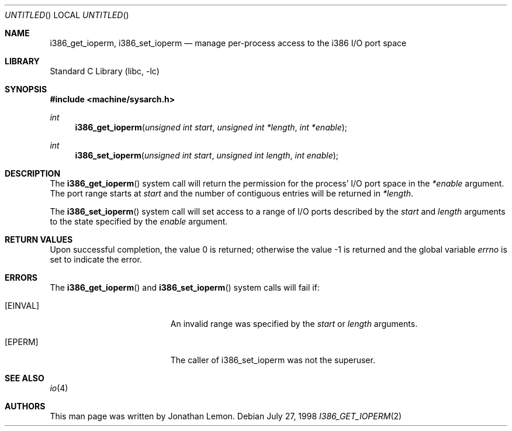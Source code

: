 .\" Copyright (c) 1998 Jonathan Lemon
.\" All rights reserved.
.\"
.\" Redistribution and use in source and binary forms, with or without
.\" modification, are permitted provided that the following conditions
.\" are met:
.\" 1. Redistributions of source code must retain the above copyright
.\"    notice, this list of conditions and the following disclaimer.
.\" 2. Redistributions in binary form must reproduce the above copyright
.\"    notice, this list of conditions and the following disclaimer in the
.\"    documentation and/or other materials provided with the distribution.
.\"
.\" THIS SOFTWARE IS PROVIDED BY THE AUTHOR AND CONTRIBUTORS ``AS IS'' AND
.\" ANY EXPRESS OR IMPLIED WARRANTIES, INCLUDING, BUT NOT LIMITED TO, THE
.\" IMPLIED WARRANTIES OF MERCHANTABILITY AND FITNESS FOR A PARTICULAR PURPOSE
.\" ARE DISCLAIMED.  IN NO EVENT SHALL THE AUTHOR OR CONTRIBUTORS BE LIABLE
.\" FOR ANY DIRECT, INDIRECT, INCIDENTAL, SPECIAL, EXEMPLARY, OR CONSEQUENTIAL
.\" DAMAGES (INCLUDING, BUT NOT LIMITED TO, PROCUREMENT OF SUBSTITUTE GOODS
.\" OR SERVICES; LOSS OF USE, DATA, OR PROFITS; OR BUSINESS INTERRUPTION)
.\" HOWEVER CAUSED AND ON ANY THEORY OF LIABILITY, WHETHER IN CONTRACT, STRICT
.\" LIABILITY, OR TORT (INCLUDING NEGLIGENCE OR OTHERWISE) ARISING IN ANY WAY
.\" OUT OF THE USE OF THIS SOFTWARE, EVEN IF ADVISED OF THE POSSIBILITY OF
.\" SUCH DAMAGE.
.\"
.\" $FreeBSD: src/lib/libc/i386/sys/i386_get_ioperm.2,v 1.10 2002/12/18 12:39:25 ru Exp $
.\"
.Dd July 27, 1998
.Os
.Dt I386_GET_IOPERM 2
.Sh NAME
.Nm i386_get_ioperm ,
.Nm i386_set_ioperm
.Nd manage per-process access to the i386 I/O port space
.Sh LIBRARY
.Lb libc
.Sh SYNOPSIS
.In machine/sysarch.h
.Ft int
.Fn i386_get_ioperm "unsigned int start" "unsigned int *length" "int *enable"
.Ft int
.Fn i386_set_ioperm "unsigned int start" "unsigned int length" "int enable"
.Sh DESCRIPTION
The
.Fn i386_get_ioperm
system call
will return the permission for the process' I/O port space in the
.Fa *enable
argument.  The port range starts at
.Fa start
and the number of contiguous entries will be returned in
.Fa *length .
.Pp
The
.Fn i386_set_ioperm
system call
will set access to a range of I/O ports described by the
.Fa start
and
.Fa length
arguments to the state specified by the
.Fa enable
argument.
.Sh RETURN VALUES
.Rv -std
.Sh ERRORS
The
.Fn i386_get_ioperm
and
.Fn i386_set_ioperm
system calls
will fail if:
.Bl -tag -width Er
.It Bq Er EINVAL
An invalid range was specified by the
.Fa start
or
.Fa length
arguments.
.It Bq Er EPERM
The caller of i386_set_ioperm was not the superuser.
.El
.Sh SEE ALSO
.Xr io 4
.Sh AUTHORS
This man page was written by
.An Jonathan Lemon .

